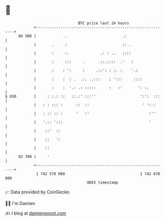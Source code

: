 * 👋

#+begin_example
                                    BTC price last 24 hours                    
                +------------------------------------------------------------+ 
         84 500 |             .                         .:                   | 
                |       .     :                         :: .                 | 
                |       :     :.              .: : ..   ::::                 | 
                |       :     :::     .      .::.::::  .'   :                | 
                |       :    : ':     :     .::': : :. :    '.:              | 
                |       :    :  : .  .:. ..:::    : ':::     ::::            | 
                |       :    :  '.: .: :::::      :   :'       ': :.         | 
   $ USD        |     : :.: ::   ::.:' :::''                    ':':  :::    | 
                |   : : ::: :      ::  ::                        ' ':.:      | 
                |   : :: :: :      '   :'                           :''      | 
                |   '.:: ':::                                       '        | 
                |    ::'  ::                                                 | 
                |    ::   ':                                                 | 
                |    ::                                                      | 
         83 700 |     '                                                      | 
                +------------------------------------------------------------+ 
                 1 742 570 000                                  1 742 670 000  
                                        UNIX timestamp                         
#+end_example
📈 Data provided by CoinGecko

🧑‍💻 I'm Damien

✍️ I blog at [[https://www.damiengonot.com][damiengonot.com]]
